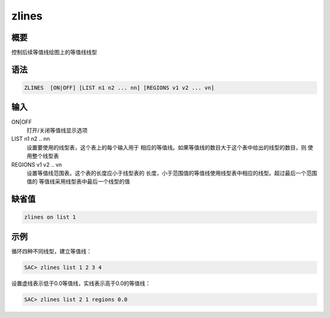 zlines
======

概要
----

控制后续等值线绘图上的等值线线型

语法
----

.. code-block:: console

    ZLINES  [ON|OFF] [LIST n1 n2 ... nn] [REGIONS v1 v2 ... vn]

输入
----

ON|OFF
    打开/关闭等值线显示选项

LIST n1 n2 .. nn
    设置要使用的线型表，这个表上的每个输入用于
    相应的等值线。如果等值线的数目大于这个表中给出的线型的数目，则
    使用整个线型表

REGIONS v1 v2 .. vn
    设置等值线范围表。这个表的长度应小于线型表的
    长度，小于范围值的等值线使用线型表中相应的线型。超过最后一个范围值的
    等值线采用线型表中最后一个线型的值

缺省值
------

.. code-block:: console

    zlines on list 1

示例
----

循环四种不同线型，建立等值线：

.. code-block:: console

    SAC> zlines list 1 2 3 4

设置虚线表示低于0.0等值线，实线表示高于0.0的等值线：

.. code-block:: console

    SAC> zlines list 2 1 regions 0.0
